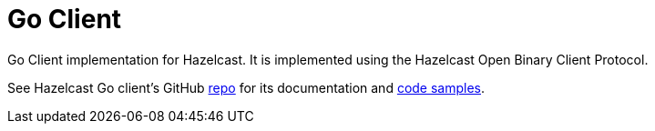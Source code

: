 = Go Client
:page-api-reference: https://pkg.go.dev/github.com/hazelcast/hazelcast-go-client@v{page-latest-supported-go-client}

Go Client implementation for Hazelcast. It is implemented using the Hazelcast Open Binary Client Protocol.

See Hazelcast Go client's GitHub https://github.com/hazelcast/hazelcast-go-client[repo^]
for its documentation and https://github.com/hazelcast/hazelcast-go-client/tree/master/sample[code samples^].